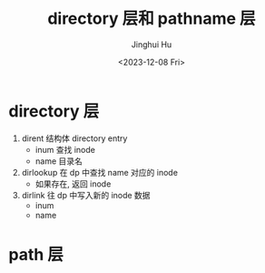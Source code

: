 #+TITLE: directory 层和 pathname 层
#+AUTHOR: Jinghui Hu
#+EMAIL: hujinghui@buaa.edu.cn
#+DATE: <2023-12-08 Fri>
#+STARTUP: overview num indent
#+OPTIONS: ^:nil
#+PROPERTY: header-args:sh :results output :dir ../../study/os/xv6-public

* directory 层
1. dirent 结构体 directory entry
   - inum 查找 inode
   - name 目录名
2. dirlookup 在 dp 中查找 name 对应的 inode
   - 如果存在, 返回 inode
3. dirlink 往 dp 中写入新的 inode 数据
   - inum
   - name

* path 层
